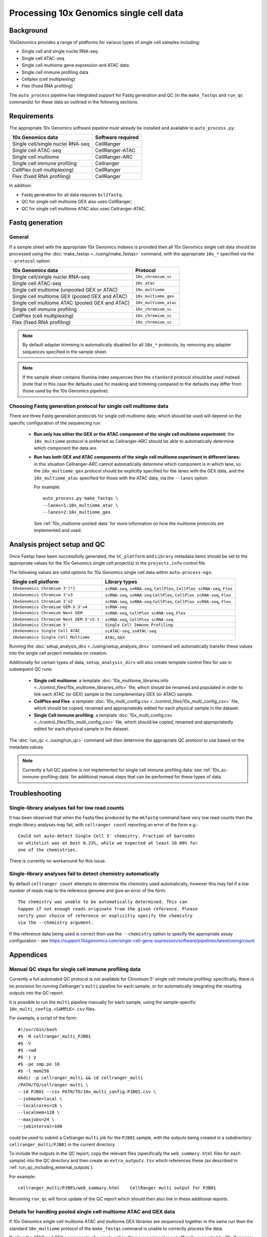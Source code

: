 Processing 10x Genomics single cell data
========================================

Background
----------

10xGenomics provides a range of platforms for various types of single
cell samples including:

* Single cell and single nuclei RNA-seq
* Single cell ATAC-seq
* Single cell multiome gene expression and ATAC data
* Single cell immune profiling data
* Cellplex (cell multiplexing)
* Flex (fixed RNA profiling)

The ``auto_process`` pipeline has integrated support for Fastq generation
and QC (in the ``make_fastqs`` and ``run_qc`` commands) for these data
as outlined in the following sections.

Requirements
------------

The appropriate 10x Genomics software pipeline must already be installed
and available to ``auto_process.py``:

================================= =================
10x Genomics data                 Software required
================================= =================
Single cell/single nuclei RNA-seq CellRanger
Single cell ATAC-seq              CellRanger-ATAC
Single cell multiome              CellRanger-ARC
Single cell immune profiling      Cellranger
CellPlex (cell multiplexing)      CellRanger
Flex (fixed RNA profiling)        CellRanger
================================= =================

In addition:

* Fastq generation for all data requires ``bcl2fastq``;
* QC for single cell multiome GEX also uses CellRanger;
* QC for single cell multiome ATAC also uses Cellranger-ATAC.

Fastq generation
----------------

General
~~~~~~~

If a sample sheet with the appropriate 10x Genomics indexes is provided
then all 10x Genomics single cell data should be processed using the
:doc:`make_fastqs <../using/make_fastqs>` command, with the appropriate
``10x_*`` specified via the ``--protocol`` option:

=================================================== =====================
10x Genomics data                                   Protocol
=================================================== =====================
Single cell/single nuclei RNA-seq                   ``10x_chromium_sc``
Single cell ATAC-seq                                ``10x_atac``
Single cell multiome (unpooled GEX or ATAC)         ``10x_multiome``
Single cell multiome GEX (pooled GEX and ATAC)      ``10x_multiome_gex``
Single cell multiome ATAC (pooled GEX and ATAC)     ``10x_multiome_atac``
Single cell immune profiling                        ``10x_chromium_sc``
CellPlex (cell multiplexing)                        ``10x_chromium_sc``
Flex (fixed RNA profiling)                          ``10x_chromium_sc``
=================================================== =====================

.. note::

   By default adapter trimming is automatically disabled for all
   ``10x_*`` protocols, by removing any adapter sequences specified
   in the sample sheet.

.. note::

   If the sample sheet contains Illumina index sequences then the
   ``standard`` protocol should be used instead (note that in this case
   the defaults used for masking and trimming compared to the defaults
   may differ from those used by the 10x Genomics pipeline).

Choosing Fastq generation protocol for single cell multiome data
~~~~~~~~~~~~~~~~~~~~~~~~~~~~~~~~~~~~~~~~~~~~~~~~~~~~~~~~~~~~~~~~

There are three Fastq generation protocols for single cell
multiome data; which should be used will depend on the specific
configuration of the sequencing run:

 * **Run only has either the GEX or the ATAC component of the single
   cell multiome experiment:** the ``10x_multiome`` protocol is
   preferred as Cellranger-ARC should be able to automatically
   determine which component the data are.

 * **Run has both GEX and ATAC components of the single cell
   multiome experiment in different lanes:** in this situation
   Cellranger-ARC cannot automatically determine which component
   is in which lane, so the ``10x_multiome_gex`` protocol should be
   explicitly specified for the lanes with the GEX data, and the
   ``10x_multiome_atac`` specified for those with the ATAC data,
   via the ``--lanes`` option.

   For example:

   ::

      auto_process.py make_fastqs \
      --lanes=1:10x_multiome_atac \
      --lanes=2:10x_multiome_gex

   See :ref:`10x_multiome-pooled-data` for more information on
   how the multiome protocols are implemented and used.

Analysis project setup and QC
-----------------------------

Once Fastqs have been successfully generated, the ``SC_platform``
and ``Library`` metadata items should be set to the appropriate values
for the 10x Genomics single cell project(s) in the ``projects.info``
control file.

The following values are valid options for 10x Genomics single cell
data within ``auto-process-ngs``:

========================================= ==============================
Single cell platform                      Library types
========================================= ==============================
``10xGenomics Chromium 3'[*]``            ``scRNA-seq``, ``snRNA-seq``,
                                          ``CellPlex``,
                                          ``CellPlex scRNA-seq``, ``Flex``
``10xGenomics Chromium 3'v3``             ``scRNA-seq``, ``snRNA-seq``
                                          ``CellPlex``,
                                          ``CellPlex scRNA-seq``, ``Flex``
``10xGenomics Chromium 3'v2``             ``scRNA-seq``, ``snRNA-seq``
                                          ``CellPlex``,
                                          ``CellPlex scRNA-seq``, ``Flex``
``10xGenomics Chromium GEM-X 3'v4``       ``scRNA-seq``
``10xGenomics Chromium Next GEM``         ``scRNA-seq``,
                                          ``CellPlex scRNA-seq``, ``Flex``
``10xGenomics Chromium Next GEM 3'v3.1``  ``scRNA-seq``,
                                          ``CellPlex scRNA-seq``
``10xGenomics Chromium 5'``               ``Single Cell Immune Profiling``
``10xGenomics Single Cell ATAC``          ``scATAC-seq``, ``snATAC-seq``
``10xGenomics Single Cell Multiome``      ``ATAC``, ``GEX``
========================================= ==============================

Running the :doc:`setup_analysis_dirs <../using/setup_analysis_dirs>`
command will automatically transfer these values into the single cell
project metadata on creation.

Additionally for certain types of data, ``setup_analysis_dirs`` will
also create template control files for use in subsequent QC runs:

 * **Single cell multiome**: a template
   :doc:`10x_multiome_libraries.info <../control_files/10x_multiome_libraries_info>`
   file, which should be renamed and populated in order to link each
   ATAC (or GEX) sample to the complementary GEX (or ATAC) sample.

 * **CellPlex and Flex**: a template
   :doc:`10x_multi_config.csv <../control_files/10x_multi_config_csv>`
   file, which should be copied, renamed and appropriatedly edited
   for each physical sample in the dataset.

 * **Single Cell immune profiling**: a template
   :doc:`10x_multi_config.csv <../control_files/10x_multi_config_csv>`
   file, which should be copied, renamed and appropriatedly edited
   for each physical sample in the dataset.

The :doc:`run_qc <../using/run_qc>` command
will then determine the appropriate QC protocol to use based on the
metadata values.

.. note::

   Currently a full QC pipeline is not implemented for single cell
   immune profiling data: see :ref:`10x_sc-immune-profiling-data`
   for additional manual steps that can be performed for these types
   of data.

Troubleshooting
---------------

Single-library analyses fail for low read counts
~~~~~~~~~~~~~~~~~~~~~~~~~~~~~~~~~~~~~~~~~~~~~~~~

It has been observed that when the Fastq files produced by the ``mkfastq``
command have very low read counts then the single-library analyses may
fail, with ``cellranger count`` reporting an error of the form e.g.:

::

    Could not auto-detect Single Cell 3' chemistry. Fraction of barcodes
    on whitelist was at best 0.23%, while we expected at least 10.00% for
    one of the chemistries.

There is currently no workaround for this issue.

Single-library analyses fail to detect chemistry automatically
~~~~~~~~~~~~~~~~~~~~~~~~~~~~~~~~~~~~~~~~~~~~~~~~~~~~~~~~~~~~~~

By default ``cellranger count`` attempts to determine the chemistry used
automatically, however this may fail if a low number of reads map to the
reference genome and give an error of the form:

::

    The chemistry was unable to be automatically determined. This can
    happen if not enough reads originate from the given reference. Please
    verify your choice of reference or explicitly specify the chemistry
    via the --chemistry argument.

If the reference data being used is correct then use the ``--chemistry``
option to specify the appropriate assay configuration - see
https://support.10xgenomics.com/single-cell-gene-expression/software/pipelines/latest/using/count

Appendices
----------

.. _10x_sc-immune-profiling-data:

Manual QC steps for single cell immune profiling data
~~~~~~~~~~~~~~~~~~~~~~~~~~~~~~~~~~~~~~~~~~~~~~~~~~~~~

Currently a full automated QC protocol is not available for Chromium
5' single cell immune profiling: specifically, there is no provision
for running Cellranger's ``multi`` pipeline for each sample, or for
automatically integrating the resulting outputs into the QC report.

It is possible to run the ``multi`` pipeline manually for each sample,
using the sample-specific ``10x_multi_config.<SAMPLE>.csv`` files.

For example, a script of the form:

::

   #!/usr/bin/bash
   #$ -N cellranger_multi_PJB01
   #$ -V
   #$ -cwd
   #$ -j y
   #$ -pe smp.pe 16
   #$ -l mem256
   mkdir -p cellranger_multi && cd cellranger_multi
   /PATH/TO/cellranger multi \
   --id PJB01 --csv PATH/TO/10x_multi_config.PJB01.csv \
   --jobmode=local \
   --localcores=16 \
   --localmem=128 \
   --maxjobs=24 \
   --jobinterval=100

could be used to submit a Cellranger ``multi`` job for the ``PJB01``
sample, with the outputs being created in a subdirectory
``cellranger_multi/PJB01`` in the current directory.

To include the outputs in the QC report, copy the relevant files
(specifically the ``web_summary.html`` files for each sample) into
the QC directory and then create an ``extra_outputs.tsv`` which
references these (as described in
:ref:`run_qc_including_external_outputs`).

For example:

::

   cellranger_multi/PJB01/web_summary.html    CellRanger multi output for PJB01

Rerunning ``run_qc`` will force update of the QC report which should
then also link in these additional reports.

.. _10x_multiome-pooled-data:

Details for handling pooled single cell multiome ATAC and GEX data
~~~~~~~~~~~~~~~~~~~~~~~~~~~~~~~~~~~~~~~~~~~~~~~~~~~~~~~~~~~~~~~~~~

If 10x Genomics single cell multiome ATAC and multiome GEX libraries
are sequenced together in the same run then the standard ``10x_multiome``
protocol of the ``make_fastqs`` command is unable to correctly process
the data.

Pooling the ATAC and GEX components of a single cell multiome experiment
is not officially supported by 10x Genomics, and this limitation is due
to this configuration not being supported by the ``cellranger-arc``
pipeline. However they do provide information on how to handle this
situation in this knowledge base article:

https://kb.10xgenomics.com/hc/en-us/articles/360049373331-Can-Multiome-ATAC-and-Multiome-GEX-libraries-be-sequenced-together-

and the two sub-protocols outlined in that article have been implemented
within ``make_fastqs`` as the ``10x_multiome_atac`` and ``10_multiome_gex``
protocols, which should be used as follows:

 1. Ensure that ATAC and GEX data are assigned to separate projects
    in the input sample sheet
 2. Use the ``--lanes`` option to explicitly specify the appropriate
    sub-protocol for the lanes with the ATAC and GEX samples

For example:

::

   auto_process.py make_fastqs \
      --lanes=1:10x_multiome_atac \
      --lanes=2:10x_multiome_gex

assuming that the ATAC data are in lane 1 and the GEX data in lane 2.

.. warning::

   These protocols should only be used when the single cell
   multiome data has been pooled with other types of data;
   when the single cell multiome data for a single component
   (either GEX or ATAC) comprises the whole sequencing run
   then the ``10x_multiome`` protocol should be used instead.

The ``10x_multiome_atac`` protocol then runs ``cellranger-arc mkfastq``
with the following custom options:

 1. ``--use-bases-mask`` with a bases mask string that has been
    adjusted appropriately to match the template ``Y*,I8n*,Y24,Y*``
 2. ``--filter-single-index`` is explicitly specified

The ``10x_multiome_gex`` protocol runs ``cellranger-arc mkfastq`` with
the following custom options:

 1. ``--use-bases-mask`` with a bases mask string that has been
    adjusted appropriately to match the template
    ``Y28n*,I10,I10n*,Y*``
 2. ``--filter-dual-index`` is explicitly specified
